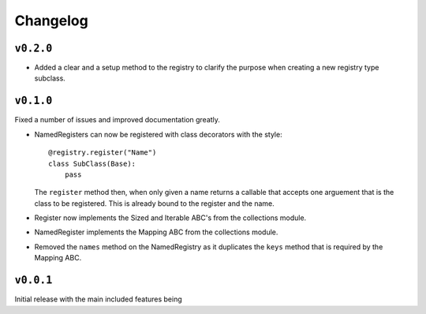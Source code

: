 Changelog
=========

``v0.2.0``
-----------

* Added a clear and a setup method to the registry to clarify the purpose when
  creating a new registry type subclass.

``v0.1.0``
-----------

Fixed a number of issues and improved documentation greatly.

* NamedRegisters can now be registered with class decorators with the style::

    @registry.register("Name")
    class SubClass(Base):
        pass

  The ``register`` method then, when only given a name returns a callable that
  accepts one arguement that is the class to be registered. This is already
  bound to the register and the name.

* Register now implements the Sized and Iterable ABC's from the collections
  module.

* NamedRegister implements the Mapping ABC from the collections module.

* Removed the ``names`` method on the NamedRegistry as it duplicates the
  ``keys`` method that is required by the Mapping ABC.

``v0.0.1``
-----------

Initial release with the main included features being
